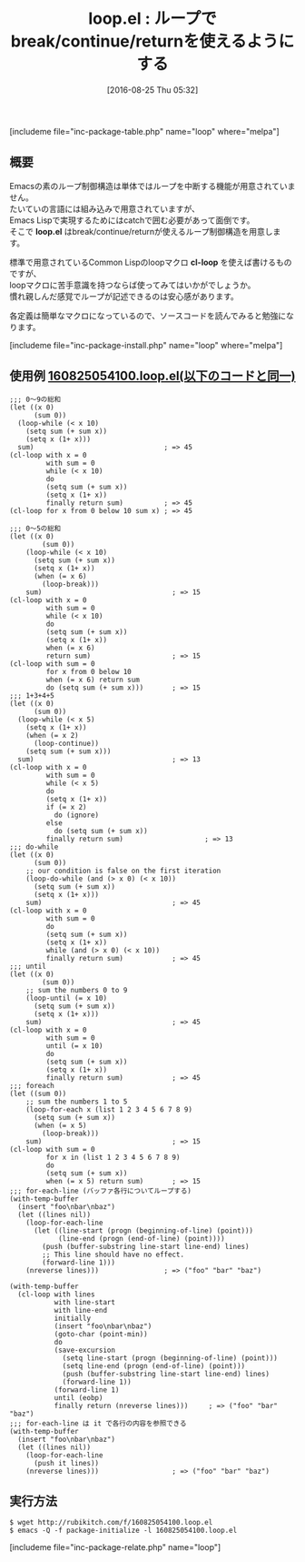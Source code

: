 #+BLOG: rubikitch
#+POSTID: 1548
#+BLOG: rubikitch
#+DATE: [2016-08-25 Thu 05:32]
#+PERMALINK: loop
#+OPTIONS: toc:nil num:nil todo:nil pri:nil tags:nil ^:nil \n:t -:nil tex:nil ':nil
#+ISPAGE: nil
#+DESCRIPTION:
# (progn (erase-buffer)(find-file-hook--org2blog/wp-mode))
#+BLOG: rubikitch
#+CATEGORY: 制御構造
#+EL_PKG_NAME: loop
#+TAGS: ループ
#+EL_TITLE0: ループでbreak/continue/returnを使えるようにする
#+EL_URL: 
#+begin: org2blog
#+TITLE: loop.el : ループでbreak/continue/returnを使えるようにする
[includeme file="inc-package-table.php" name="loop" where="melpa"]

#+end:
** 概要
Emacsの素のループ制御構造は単体ではループを中断する機能が用意されていません。
たいていの言語には組み込みで用意されていますが、
Emacs Lispで実現するためにはcatchで囲む必要があって面倒です。
そこで *loop.el* はbreak/continue/returnが使えるループ制御構造を用意します。

標準で用意されているCommon Lispのloopマクロ *cl-loop* を使えば書けるものですが、
loopマクロに苦手意識を持つならば使ってみてはいかがでしょうか。
慣れ親しんだ感覚でループが記述できるのは安心感があります。

各定義は簡単なマクロになっているので、ソースコードを読んでみると勉強になります。

[includeme file="inc-package-install.php" name="loop" where="melpa"]
** 使用例 [[http://rubikitch.com/f/160825054100.loop.el][160825054100.loop.el(以下のコードと同一)]]
#+BEGIN: include :file "/r/sync/junk/160825/160825054100.loop.el"
#+BEGIN_SRC fundamental
;;; 0〜9の総和
(let ((x 0)
      (sum 0))
  (loop-while (< x 10)
    (setq sum (+ sum x))
    (setq x (1+ x)))
  sum)                                ; => 45
(cl-loop with x = 0
         with sum = 0
         while (< x 10)
         do
         (setq sum (+ sum x))
         (setq x (1+ x))
         finally return sum)          ; => 45
(cl-loop for x from 0 below 10 sum x) ; => 45

;;; 0〜5の総和
(let ((x 0)
        (sum 0))
    (loop-while (< x 10)
      (setq sum (+ sum x))
      (setq x (1+ x))
      (when (= x 6)
        (loop-break)))
    sum)                                ; => 15
(cl-loop with x = 0
         with sum = 0
         while (< x 10)
         do
         (setq sum (+ sum x))
         (setq x (1+ x))
         when (= x 6)
         return sum)                    ; => 15
(cl-loop with sum = 0
         for x from 0 below 10
         when (= x 6) return sum
         do (setq sum (+ sum x)))       ; => 15
;;; 1+3+4+5
(let ((x 0)
      (sum 0))
  (loop-while (< x 5)
    (setq x (1+ x))
    (when (= x 2)
      (loop-continue))
    (setq sum (+ sum x)))
  sum)                                  ; => 13
(cl-loop with x = 0
         with sum = 0
         while (< x 5)
         do
         (setq x (1+ x))
         if (= x 2)
           do (ignore)
         else
           do (setq sum (+ sum x))
         finally return sum)                    ; => 13
;;; do-while
(let ((x 0)
      (sum 0))
    ;; our condition is false on the first iteration
    (loop-do-while (and (> x 0) (< x 10))
      (setq sum (+ sum x))
      (setq x (1+ x)))
    sum)                                ; => 45
(cl-loop with x = 0
         with sum = 0
         do
         (setq sum (+ sum x))
         (setq x (1+ x))
         while (and (> x 0) (< x 10))
         finally return sum)            ; => 45
;;; until
(let ((x 0)
        (sum 0))
    ;; sum the numbers 0 to 9
    (loop-until (= x 10)
      (setq sum (+ sum x))
      (setq x (1+ x)))
    sum)                                ; => 45
(cl-loop with x = 0
         with sum = 0
         until (= x 10)
         do
         (setq sum (+ sum x))
         (setq x (1+ x))
         finally return sum)            ; => 45
;;; foreach
(let ((sum 0))
    ;; sum the numbers 1 to 5
    (loop-for-each x (list 1 2 3 4 5 6 7 8 9)
      (setq sum (+ sum x))
      (when (= x 5)
        (loop-break)))
    sum)                                ; => 15
(cl-loop with sum = 0
         for x in (list 1 2 3 4 5 6 7 8 9)
         do
         (setq sum (+ sum x))
         when (= x 5) return sum)       ; => 15
;;; for-each-line (バッファ各行についてループする)
(with-temp-buffer
  (insert "foo\nbar\nbaz")
  (let ((lines nil))
    (loop-for-each-line
      (let ((line-start (progn (beginning-of-line) (point)))
            (line-end (progn (end-of-line) (point))))
        (push (buffer-substring line-start line-end) lines)
        ;; This line should have no effect.
        (forward-line 1)))
    (nreverse lines)))                ; => ("foo" "bar" "baz")

(with-temp-buffer
  (cl-loop with lines
           with line-start
           with line-end
           initially
           (insert "foo\nbar\nbaz")
           (goto-char (point-min))
           do
           (save-excursion
             (setq line-start (progn (beginning-of-line) (point)))
             (setq line-end (progn (end-of-line) (point)))
             (push (buffer-substring line-start line-end) lines)
             (forward-line 1))
           (forward-line 1)
           until (eobp)
           finally return (nreverse lines)))     ; => ("foo" "bar" "baz")
;;; for-each-line は it で各行の内容を参照できる
(with-temp-buffer
  (insert "foo\nbar\nbaz")
  (let ((lines nil))
    (loop-for-each-line
      (push it lines))
    (nreverse lines)))                  ; => ("foo" "bar" "baz")
#+END_SRC

#+END:

** 実行方法
#+BEGIN_EXAMPLE
$ wget http://rubikitch.com/f/160825054100.loop.el
$ emacs -Q -f package-initialize -l 160825054100.loop.el
#+END_EXAMPLE


# (progn (forward-line 1)(shell-command "screenshot-time.rb org_template" t))
[includeme file="inc-package-relate.php" name="loop"]
